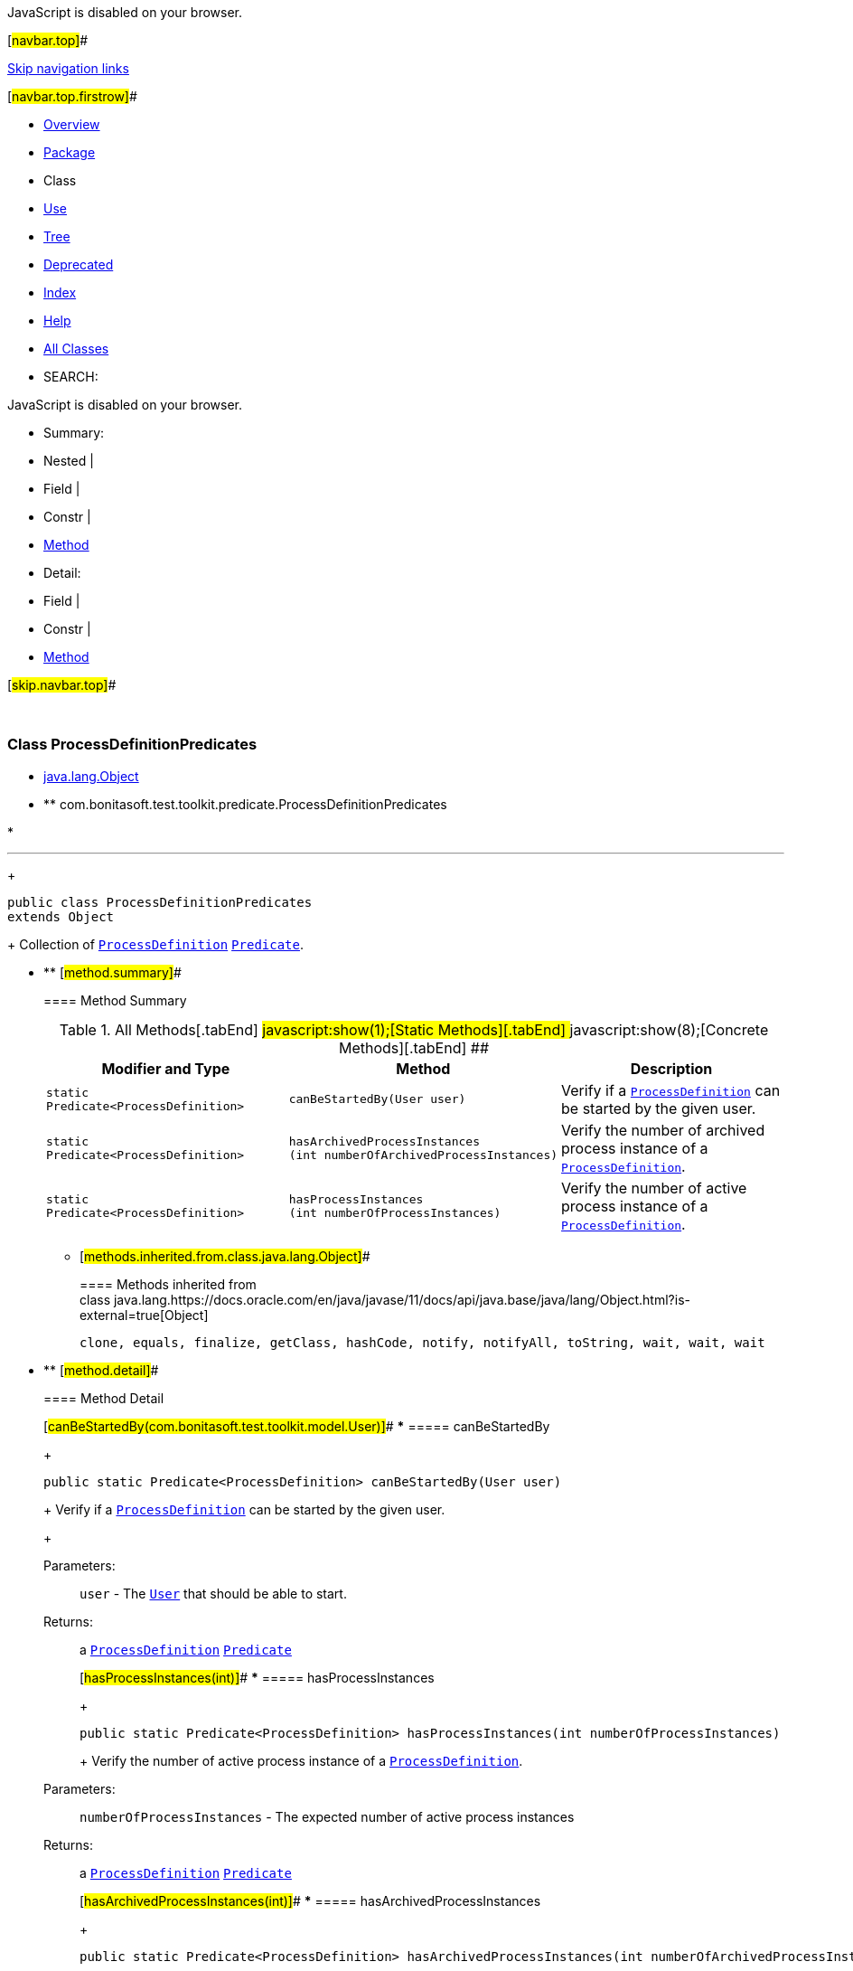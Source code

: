 JavaScript is disabled on your browser.

[#navbar.top]##

link:#skip.navbar.top[Skip navigation links]

[#navbar.top.firstrow]##

* link:../../../../../index.html[Overview]
* link:package-summary.html[Package]
* Class
* link:class-use/ProcessDefinitionPredicates.html[Use]
* link:package-tree.html[Tree]
* link:../../../../../deprecated-list.html[Deprecated]
* link:../../../../../index-all.html[Index]
* link:../../../../../help-doc.html[Help]

* link:../../../../../allclasses.html[All Classes]

* SEARCH:

JavaScript is disabled on your browser.

* Summary: 
* Nested | 
* Field | 
* Constr | 
* link:#method.summary[Method]

* Detail: 
* Field | 
* Constr | 
* link:#method.detail[Method]

[#skip.navbar.top]##

 

[.packageLabelInType]#Package# link:package-summary.html[com.bonitasoft.test.toolkit.predicate]

=== Class ProcessDefinitionPredicates

* https://docs.oracle.com/en/java/javase/11/docs/api/java.base/java/lang/Object.html?is-external=true[java.lang.Object]
* ** com.bonitasoft.test.toolkit.predicate.ProcessDefinitionPredicates

* 

'''''
+
....
public class ProcessDefinitionPredicates
extends Object
....
+
Collection of link:../model/ProcessDefinition.html[`ProcessDefinition`] https://docs.oracle.com/en/java/javase/11/docs/api/java.base/java/util/function/Predicate.html?is-external=true[`Predicate`].

* ** [#method.summary]##
+
==== Method Summary
+
.[#t0 .activeTableTab]#All Methods[.tabEnd]# ##[#t1 .tableTab]#javascript:show(1);[Static Methods][.tabEnd]# ##[#t4 .tableTab]#javascript:show(8);[Concrete Methods][.tabEnd]# ##
[width="100%",cols="34%,33%,33%",options="header",]
|==============================================================================================================
|Modifier and Type |Method |Description
|`static Predicate<ProcessDefinition>` |`canBeStartedBy​(User user)` a|
Verify if a link:../model/ProcessDefinition.html[`ProcessDefinition`] can be started by the given user.

|`static Predicate<ProcessDefinition>` |`hasArchivedProcessInstances​(int numberOfArchivedProcessInstances)` a|
Verify the number of archived process instance of a link:../model/ProcessDefinition.html[`ProcessDefinition`].

|`static Predicate<ProcessDefinition>` |`hasProcessInstances​(int numberOfProcessInstances)` a|
Verify the number of active process instance of a link:../model/ProcessDefinition.html[`ProcessDefinition`].

|==============================================================================================================
*** [#methods.inherited.from.class.java.lang.Object]##
+
==== Methods inherited from class java.lang.https://docs.oracle.com/en/java/javase/11/docs/api/java.base/java/lang/Object.html?is-external=true[Object]
+
`clone, equals, finalize, getClass, hashCode, notify, notifyAll, toString, wait, wait, wait`

* ** [#method.detail]##
+
==== Method Detail
+
[#canBeStartedBy(com.bonitasoft.test.toolkit.model.User)]##
*** ===== canBeStartedBy
+
[source,methodSignature]
----
public static Predicate<ProcessDefinition> canBeStartedBy​(User user)
----
+
Verify if a link:../model/ProcessDefinition.html[`ProcessDefinition`] can be started by the given user. +
+
[.paramLabel]#Parameters:#::
  `user` - The link:../model/User.html[`User`] that should be able to start.
[.returnLabel]#Returns:#::
  a link:../model/ProcessDefinition.html[`ProcessDefinition`] https://docs.oracle.com/en/java/javase/11/docs/api/java.base/java/util/function/Predicate.html?is-external=true[`Predicate`]
+
[#hasProcessInstances(int)]##
*** ===== hasProcessInstances
+
[source,methodSignature]
----
public static Predicate<ProcessDefinition> hasProcessInstances​(int numberOfProcessInstances)
----
+
Verify the number of active process instance of a link:../model/ProcessDefinition.html[`ProcessDefinition`]. +
+
[.paramLabel]#Parameters:#::
  `numberOfProcessInstances` - The expected number of active process instances
[.returnLabel]#Returns:#::
  a link:../model/ProcessDefinition.html[`ProcessDefinition`] https://docs.oracle.com/en/java/javase/11/docs/api/java.base/java/util/function/Predicate.html?is-external=true[`Predicate`]
+
[#hasArchivedProcessInstances(int)]##
*** ===== hasArchivedProcessInstances
+
[source,methodSignature]
----
public static Predicate<ProcessDefinition> hasArchivedProcessInstances​(int numberOfArchivedProcessInstances)
----
+
Verify the number of archived process instance of a link:../model/ProcessDefinition.html[`ProcessDefinition`]. +
+
[.paramLabel]#Parameters:#::
  `numberOfArchivedProcessInstances` - The expected number of archived process instances
[.returnLabel]#Returns:#::
  a link:../model/ProcessDefinition.html[`ProcessDefinition`] https://docs.oracle.com/en/java/javase/11/docs/api/java.base/java/util/function/Predicate.html?is-external=true[`Predicate`]

[#navbar.bottom]##

link:#skip.navbar.bottom[Skip navigation links]

[#navbar.bottom.firstrow]##

* link:../../../../../index.html[Overview]
* link:package-summary.html[Package]
* Class
* link:class-use/ProcessDefinitionPredicates.html[Use]
* link:package-tree.html[Tree]
* link:../../../../../deprecated-list.html[Deprecated]
* link:../../../../../index-all.html[Index]
* link:../../../../../help-doc.html[Help]

* link:../../../../../allclasses.html[All Classes]

JavaScript is disabled on your browser.

* Summary: 
* Nested | 
* Field | 
* Constr | 
* link:#method.summary[Method]

* Detail: 
* Field | 
* Constr | 
* link:#method.detail[Method]

[#skip.navbar.bottom]##

[.small]#Copyright © 2022. All rights reserved.#
